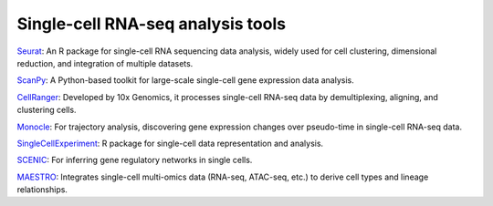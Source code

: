 **Single-cell RNA-seq analysis tools**
======================================

`Seurat <https://satijalab.org/seurat/articles/get_started.html>`_: An R package for single-cell RNA sequencing data analysis, widely used for cell clustering, dimensional reduction, and integration of multiple datasets.

`ScanPy <https://scanpy.readthedocs.io/en/stable/>`_: A Python-based toolkit for large-scale single-cell gene expression data analysis.

`CellRanger <https://www.10xgenomics.com/support/software/cell-ranger/latest>`_: Developed by 10x Genomics, it processes single-cell RNA-seq data by demultiplexing, aligning, and clustering cells.

`Monocle <https://cole-trapnell-lab.github.io/monocle3/>`_: For trajectory analysis, discovering gene expression changes over pseudo-time in single-cell RNA-seq data.

`SingleCellExperiment <https://bioconductor.org/packages/devel/bioc/vignettes/SingleCellExperiment/inst/doc/intro.html>`_: R package for single-cell data representation and analysis.

`SCENIC <https://htmlpreview.github.io/?https://github.com/aertslab/SCENIC/blob/master/inst/doc/SCENIC_Setup.html>`_: For inferring gene regulatory networks in single cells.

`MAESTRO <https://baigal628.github.io/MAESTRO_documentation/>`_: Integrates single-cell multi-omics data (RNA-seq, ATAC-seq, etc.) to derive cell types and lineage relationships.

